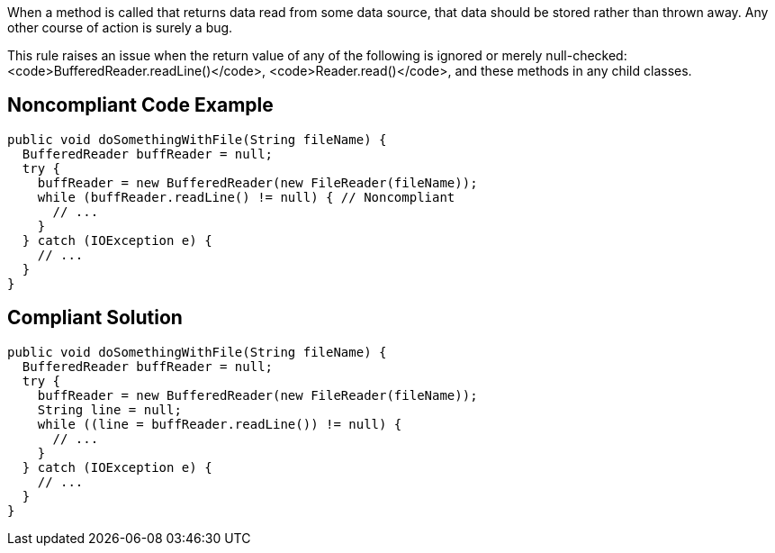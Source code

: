 When a method is called that returns data read from some data source, that data should be stored rather than thrown away. Any other course of action is surely a bug.

This rule raises an issue when the return value of any of the following is ignored or merely null-checked: <code>BufferedReader.readLine()</code>, <code>Reader.read()</code>, and these methods in any child classes.


== Noncompliant Code Example

----
public void doSomethingWithFile(String fileName) {
  BufferedReader buffReader = null;
  try {
    buffReader = new BufferedReader(new FileReader(fileName));
    while (buffReader.readLine() != null) { // Noncompliant
      // ...
    }
  } catch (IOException e) {
    // ...
  }
}
----


== Compliant Solution

----
public void doSomethingWithFile(String fileName) {
  BufferedReader buffReader = null;
  try {
    buffReader = new BufferedReader(new FileReader(fileName));
    String line = null;
    while ((line = buffReader.readLine()) != null) {
      // ...
    }
  } catch (IOException e) {
    // ...
  }
}
----


